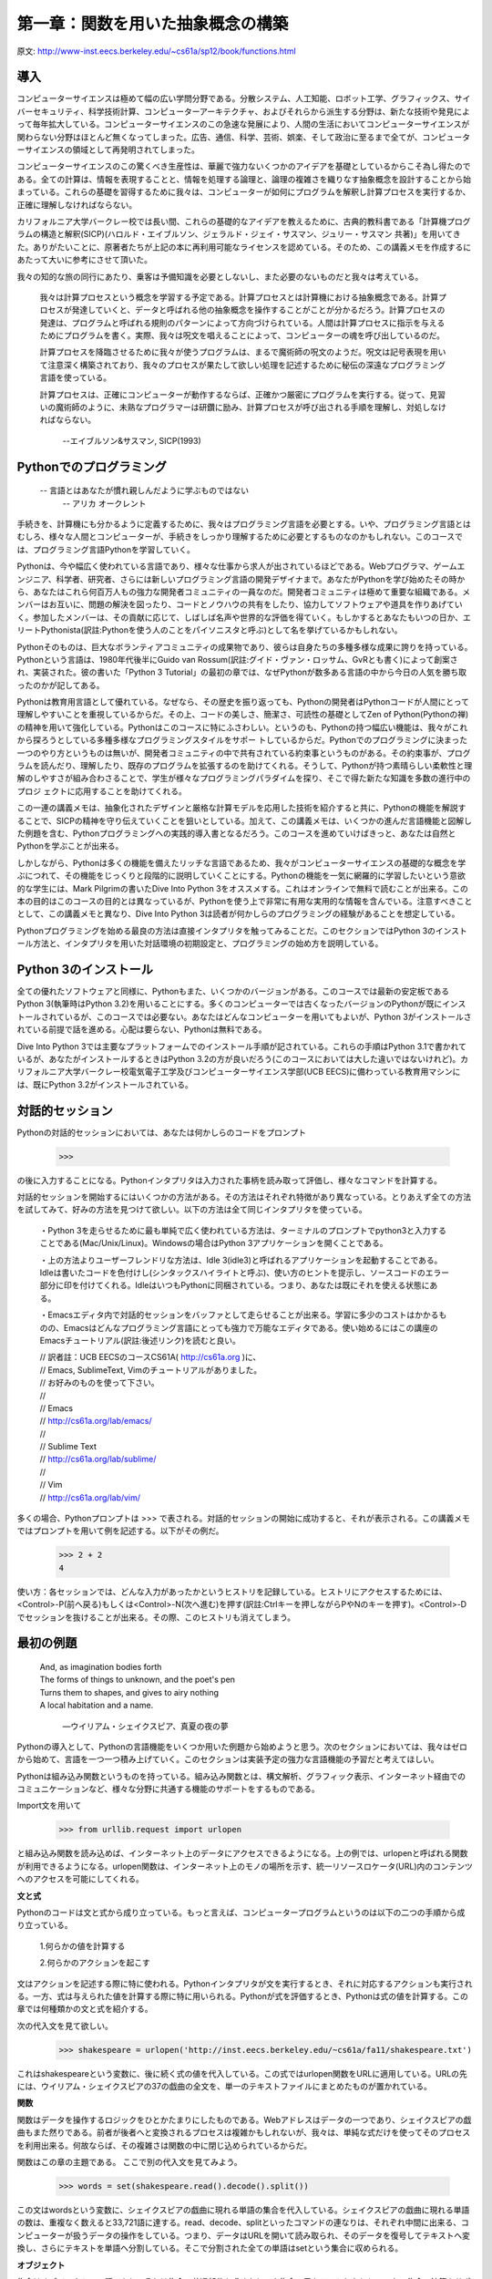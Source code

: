 ==================================
第一章：関数を用いた抽象概念の構築
==================================

原文: http://www-inst.eecs.berkeley.edu/~cs61a/sp12/book/functions.html

..
  内容
  1.1導入
  1.1.1 Pythonでのプログラミング
  1.1.2 Python 3のインストール
  1.1.3 対話的セッション
  1.1.4 最初の例題
  1.1.5 実用的手引き：エラー
  1.2 プログラミングの要素
  1.2.1 式
  1.2.2 式の呼び出し
  1.2.3 ライブラリ関数のインポート
  1.2.4 名前と環境
  1.2.5 入れ子になった式の評価
  1.2.6 関数ダイアグラム
  1.3 新しい関数を定義する
  1.3.1 環境
  1.3.2 ユーザーが定義した関数の呼び出し
  1.3.3 例題：ユーザーが定義した関数の呼び出し
  1.3.4 局所的名前
  1.3.5 実践的手引き：名前の選び方
  1.3.6 抽象概念としての関数
  1.3.7 オペレーター
  1.4 実践的手引き：関数の芸術
  1.4.1 ドックストリング
  1.4.2 デフォルトの引数値
  1.5 制御
  1.5.1 文
  1.5.2 複文
  1.5.3 関数の定義II：局所代入
  1.5.4 状態文
  1.5.5 イテレーション
  1.5.6 実践的手引き：テスト
  1.6 高階関数
  1.6.1 引数としての関数
  1.6.2 一般メソッドとしての関数
  1.6.3 関数定義III：入れ子になった定義
  1.6.4 戻り値としての関数
  1.6.5 ラムダ式
  1.6.7 抽象概念と第一級関数
  1.6.8 関数デコレータ



導入
====

コンピューターサイエンスは極めて幅の広い学問分野である。分散システム、人工知能、ロボット工学、グラフィックス、サイバーセキュリティ、科学技術計算、コンピューターアーキテクチャ、およびそれらから派生する分野は、新たな技術や発見によって毎年拡大している。コンピューターサイエンスのこの急速な発展により、人間の生活においてコンピューターサイエンスが関わらない分野はほとんど無くなってしまった。広告、通信、科学、芸術、娯楽、そして政治に至るまで全てが、コンピューターサイエンスの領域として再発明されてしまった。

コンピューターサイエンスのこの驚くべき生産性は、華麗で強力ないくつかのアイデアを基礎としているからこそ為し得たのである。全ての計算は、情報を表現することと、情報を処理する論理と、論理の複雑さを織りなす抽象概念を設計することから始まっている。これらの基礎を習得するために我々は、コンピューターが如何にプログラムを解釈し計算プロセスを実行するか、正確に理解しなければならない。

カリフォルニア大学バークレー校では長い間、これらの基礎的なアイデアを教えるために、古典的教科書である「計算機プログラムの構造と解釈(SICP)(ハロルド・エイブルソン、ジェラルド・ジェイ・サスマン、ジュリー・サスマン 共著)」を用いてきた。ありがたいことに、原著者たちが上記の本に再利用可能なライセンスを認めている。そのため、この講義メモを作成するにあたって大いに参考にさせて頂いた。

我々の知的な旅の同行にあたり、乗客は予備知識を必要としないし、また必要のないものだと我々は考えている。

  我々は計算プロセスという概念を学習する予定である。計算プロセスとは計算機における抽象概念である。計算プロセスが発達していくと、データと呼ばれる他の抽象概念を操作することがことが分かるだろう。計算プロセスの発達は、プログラムと呼ばれる規則のパターンによって方向づけられている。人間は計算プロセスに指示を与えるためにプログラムを書く。実際、我々は呪文を唱えることによって、コンピューターの魂を呼び出しているのだ。
  
  計算プロセスを降臨させるために我々が使うプログラムは、まるで魔術師の呪文のようだ。呪文は記号表現を用いて注意深く構築されており、我々のプロセスが果たして欲しい処理を記述するために秘伝の深遠なプログラミング言語を使っている。
  
  計算プロセスは、正確にコンピューターが動作するならば、正確かつ厳密にプログラムを実行する。従って、見習いの魔術師のように、未熟なプログラマーは研鑽に励み、計算プロセスが呼び出される手順を理解し、対処しなければならない。


    --エイブルソン&サスマン, SICP(1993)

Pythonでのプログラミング
========================

  -- 言語とはあなたが慣れ親しんだように学ぶものではない
    -- アリカ オークレント

手続きを、計算機にも分かるように定義するために、我々はプログラミング言語を必要とする。いや、プログラミング言語とはむしろ、様々な人間とコンピューターが、手続きをしっかり理解するために必要とするものなのかもしれない。このコースでは、プログラミング言語Pythonを学習していく。

Pythonは、今や幅広く使われている言語であり、様々な仕事から求人が出されているほどである。Webプログラマ、ゲームエンジニア、科学者、研究者、さらには新しいプログラミング言語の開発デザイナまで。あなたがPythonを学び始めたその時から、あなたはこれら何百万人もの強力な開発者コミュニティの一員なのだ。開発者コミュニティは極めて重要な組織である。メンバーはお互いに、問題の解決を図ったり、コードとノウハウの共有をしたり、協力してソフトウェアや道具を作りあげていく。参加したメンバーは、その貢献に応じて、しばしば名声や世界的な評価を得ていく。もしかするとあなたもいつの日か、エリートPythonista(訳註:Pythonを使う人のことをパイソニスタと呼ぶ)として名を挙げているかもしれない。

Pythonそのものは、巨大なボランティアコミュニティの成果物であり、彼らは自身たちの多種多様な成果に誇りを持っている。Pythonという言語は、1980年代後半にGuido van Rossum(訳註:グイド・ヴァン・ロッサム、GvRとも書く)によって創案され、実装された。彼の書いた「Python 3 Tutorial」の最初の章では、なぜPythonが数多ある言語の中から今日の人気を勝ち取ったのかが記してある。

Pythonは教育用言語として優れている。なぜなら、その歴史を振り返っても、Pythonの開発者はPythonコードが人間にとって理解しやすいことを重視しているからだ。その上、コードの美しさ、簡潔さ、可読性の基礎としてZen of Python(Pythonの禅)の精神を用いて強化している。Pythonはこのコースに特にふさわしい。というのも、Pythonの持つ幅広い機能は、我々がこれから探ろうとしている多種多様なプログラミングスタイルをサポー
トしているからだ。Pythonでのプログラミングに決まった一つのやり方というものは無いが、開発者コミュニティの中で共有されている約束事というものがある。その約束事が、プログラムを読んだり、理解したり、既存のプログラムを拡張するのを助けてくれる。そうして、Pythonが持つ素晴らしい柔軟性と理解のしやすさが組み合わさることで、学生が様々なプログラミングパラダイムを探り、そこで得た新たな知識を多数の進行中のプロジ
ェクトに応用することを助けてくれる。

この一連の講義メモは、抽象化されたデザインと厳格な計算モデルを応用した技術を紹介すると共に、Pythonの機能を解説することで、SICPの精神を守り伝えていくことを狙いとしている。加えて、この講義メモは、いくつかの進んだ言語機能と図解した例題を含む、Pythonプログラミングへの実践的導入書となるだろう。このコースを進めていけばきっと、あなたは自然とPythonを学ぶことが出来る。

しかしながら、Pythonは多くの機能を備えたリッチな言語であるため、我々がコンピューターサイエンスの基礎的な概念を学ぶにつれて、その機能をじっくりと段階的に説明していくことにする。Pythonの機能を一気に網羅的に学習したいという意欲的な学生には、Mark Pilgrimの書いたDive Into Python 3をオススメする。これはオンラインで無料で読むことが出来る。この本の目的はこのコースの目的とは異なっているが、Pythonを使う上で非常に有用な実用的な情報を含んでいる。注意すべきこととして、この講義メモと異なり、Dive Into Python 3は読者が何かしらのプログラミングの経験があることを想定している。

Pythonプログラミングを始める最良の方法は直接インタプリタを触ってみることだ。このセクションではPython 3のインストール方法と、インタプリタを用いた対話環境の初期設定と、プログラミングの始め方を説明している。

Python 3のインストール
======================

全ての優れたソフトウェアと同様に、Pythonもまた、いくつかのバージョンがある。このコースでは最新の安定板であるPython 3(執筆時はPython 3.2)を用いることにする。多くのコンピューターでは古くなったバージョンのPythonが既にインストールされているが、このコースでは必要ない。あなたはどんなコンピューターを用いてもよいが、Python 3がインストールされている前提で話を進める。心配は要らない、Pythonは無料である。

Dive Into Python 3では主要なプラットフォームでのインストール手順が記されている。これらの手順はPython 3.1で書かれているが、あなたがインストールするときはPython 3.2の方が良いだろう(このコースにおいては大した違いではないけれど)。カリフォルニア大学バークレー校電気電子工学及びコンピューターサイエンス学部(UCB EECS)に備わっている教育用マシンには、既にPython 3.2がインストールされている。

対話的セッション
================

Pythonの対話的セッションにおいては、あなたは何かしらのコードをプロンプト

  >>>

の後に入力することになる。Pythonインタプリタは入力された事柄を読み取って評価し、様々なコマンドを計算する。

対話的セッションを開始するにはいくつかの方法がある。その方法はそれぞれ特徴があり異なっている。とりあえず全ての方法を試してみて、好みの方法を見つけて欲しい。以下の方法は全て同じインタプリタを使っている。

  ・Python 3を走らせるために最も単純で広く使われている方法は、ターミナルのプロンプトでpython3と入力することである(Mac/Unix/Linux)。Windowsの場合はPython 3アプリケーションを開くことである。
  
  ・上の方法よりユーザーフレンドリな方法は、Idle 3(idle3)と呼ばれるアプリケーションを起動することである。Idleは書いたコードを色付けし(シンタックスハイライトと呼ぶ)、使い方のヒントを提示し、ソースコードのエラー部分に印を付けてくれる。IdleはいつもPythonに同梱されている。つまり、あなたは既にそれを使える状態にある。
  
  ・Emacsエディタ内で対話的セッションをバッファとして走らせることが出来る。学習に多少のコストはかかるものの、Emacsはどんなプログラミング言語にとっても強力で万能なエディタである。使い始めるにはこの講座のEmacsチュートリアル(訳註:後述リンク)を読むと良い。

  
  | // 訳者註：UCB EECSのコースCS61A( http://cs61a.org )に、
  | // Emacs, SublimeText, Vimのチュートリアルがありました。
  | // お好みのものを使って下さい。
  | //
  | // Emacs
  | // http://cs61a.org/lab/emacs/
  | //
  | // Sublime Text
  | // http://cs61a.org/lab/sublime/
  | //
  | // Vim
  | // http://cs61a.org/lab/vim/

多くの場合、Pythonプロンプトは >>> で表される。対話的セッションの開始に成功すると、それが表示される。この講義メモではプロンプトを用いて例を記述する。以下がその例だ。


  >>> 2 + 2
  4

使い方：各セッションでは、どんな入力があったかというヒストリを記録している。ヒストリにアクセスするためには、<Control>-P(前へ戻る)もしくは<Control>-N(次へ進む)を押す(訳註:Ctrlキーを押しながらPやNのキーを押す)。<Control>-Dでセッションを抜けることが出来る。その際、このヒストリも消えてしまう。

最初の例題
==========

  | And, as imagination bodies forth
  | The forms of things to unknown, and the poet's pen
  | Turns them to shapes, and gives to airy nothing
  | A local habitation and a name.

    ―ウイリアム・シェイクスピア、真夏の夜の夢

Pythonの導入として、Pythonの言語機能をいくつか用いた例題から始めようと思う。次のセクションにおいては、我々はゼロから始めて、言語を一つ一つ積み上げていく。このセクションは実装予定の強力な言語機能の予習だと考えてほしい。

Pythonは組み込み関数というものを持っている。組み込み関数とは、構文解析、グラフィック表示、インターネット経由でのコミュニケーションなど、様々な分野に共通する機能のサポートをするものである。

Import文を用いて


  >>> from urllib.request import urlopen


と組み込み関数を読み込めば、インターネット上のデータにアクセスできるようになる。上の例では、urlopenと呼ばれる関数が利用できるようになる。urlopen関数は、インターネット上のモノの場所を示す、統一リソースロケータ(URL)内のコンテンツへのアクセスを可能にしてくれる。

**文と式**

Pythonのコードは文と式から成り立っている。もっと言えば、コンピュータープログラムというのは以下の二つの手順から成り立っている。

  1.何らかの値を計算する

  2.何らかのアクションを起こす

文はアクションを記述する際に特に使われる。Pythonインタプリタが文を実行するとき、それに対応するアクションも実行される。一方、式は与えられた値を計算する際に特に用いられる。Pythonが式を評価するとき、Pythonは式の値を計算する。この章では何種類かの文と式を紹介する。

次の代入文を見て欲しい。

  >>> shakespeare = urlopen('http://inst.eecs.berkeley.edu/~cs61a/fa11/shakespeare.txt')

これはshakespeareという変数に、後に続く式の値を代入している。この式ではurlopen関数をURLに適用している。URLの先には、ウイリアム・シェイクスピアの37の戯曲の全文を、単一のテキストファイルにまとめたものが置かれている。

**関数**

関数はデータを操作するロジックをひとかたまりにしたものである。Webアドレスはデータの一つであり、シェイクスピアの戯曲もまた然りである。前者が後者へと変換されるプロセスは複雑かもしれないが、我々は、単純な式だけを使ってそのプロセスを利用出来る。何故ならば、その複雑さは関数の中に閉じ込められているからだ。

関数はこの章の主題である。
ここで別の代入文を見てみよう。

  >>> words = set(shakespeare.read().decode().split())

この文はwordsという変数に、シェイクスピアの戯曲に現れる単語の集合を代入している。シェイクスピアの戯曲に現れる単語の数は、重複なく数えると33,721語に達する。read、decode、splitといったコマンドの連なりは、それぞれ中間に出来る、コンピューターが扱うデータの操作をしている。つまり、データはURLを開いて読み取られ、そのデータを復号してテキストへ変換し、さらにテキストを単語へ分割している。そこで分割された全ての単語はsetという集合に収められる。

**オブジェクト**

集合はオブジェクトの一種であり、それは集合の共通部分を求めたり、や集合の元をテストしたりといった、集合の演算をサポートするオブジェクトである。オブジェクトは、データとデータを操作するロジックを継ぎ目なくまとめたものであり、それはデータやロジックの複雑さを隠してくれる。オブジェクトは第二章の主題である。

次の式、

  >>> {w for w in words if len(w) >= 5 and w[::-1] in words}
  {'madam', 'stink', 'leets', 'rever', 'drawer', 'stops', 'sessa',
  'repaid', 'speed', 'redder', 'devil', 'minim', 'spots', 'asses',
  'refer', 'lived', 'keels', 'diaper', 'sleek', 'steel', 'leper',
  'level', 'deeps', 'repel', 'reward', 'knits'}

これは、シェイクスピアの戯曲の単語の集合を、前から評価した式と後ろから評価した式を組み合わせたものである。暗号めいた表記の w[::-1] は、単語の各文字を -1 と宣言することで後ろから順番に数え上げている。(::はデフォルトでは、最初から最後に向かって文字を順番に数え上げていく) 対話的セッションにあなたが式を入力するとき、Pythonは次の行にその式の値を表示します。

**インタプリタ**

組み合わせた式を評価する際には、予測可能な方法で式を判断する正確な手続きが必要となる。文と式を組み合わせて評価するような手続きを実装したプログラムは、インタプリタと呼ばれる。インタプリタの設計と実装は第三章の主題である。

他のコンピュータープログラムと比較したとき、プログラミング言語のためのインタプリタは一般的にユニークである。Pythonはシェイクスピアや回文のためにデザインされた言語ではないことは予め伝えておこう。しかしながら、Pythonのその大きな柔軟性は、我々がほんの数行のコードで大量のテキストを処理することを許可している。

最後になったが、我々は以下のような中心となる概念に関連する事柄を見ていく予定である。関数とオブジェクトであり、オブジェクトは関数であり、そしてインタプリタはそれら両方のインスタンスである。しかしながら、コードを組み立てていく中で、これらの概念と役割を明確に理解していくことは、プログラミングの神髄を理解していく上で重要なことである。

実践的手引き:エラー
===================

Pythonプロンプトはあなたの入力を待機している。たとえあなたがPythonの語彙や文法を十分に知らなくても、あなたが習熟するまで辛抱強く付き合ってくれる。コンピューターの性質はスタンフォード大学の入門コースで次のように説明されている。

    コンピューターの基本方程式： コンピューター ＝ 強力さ ＋ 愚かさ
  
コンピューターは非常に強力で、膨大な量のデータを瞬時に参照できる。コンピューターは、一つ一つは非常に単純な計算を、一秒間に数十億回も行う。
  
また、コンピューターはビックリするほど頭が悪く、そして壊れやすい。コンピューターが行う操作は極めて厳格で単純で、そして機械的である。コンピューターには何か現実的な視点が欠けている...それは映画のHAL9000以外の何者でもない。もしそうでないならば、たとえ一種の知能であったとしても、コンピューターによって人間が脅かされるべきではない。 It's very mechanical underneath it all.
  
    プログラミングとはおよそ人間が洞察力を用いて何か便利なものを構築したり、コンピューターが出来る小さく単純な命令を構築することだ。
  
      —フランシスコ・カイとニック・パーラント スタンフォード大学CS101の講義にて

コンピューターの厳密さはPythonインタプリタを操作することですぐに理解出来るようになるだろう。: たとえどんなに小さなスペルミスやフォーマットの変更でさえ、プログラマが予想もしない出力やエラーを引き起こす。

解釈エラーや予想もしていなかったエラーの原因を診断することを学ぶことはデバッグと呼ばれる。いくつかのデバッグの指導的原則とは以下のようなものだ。

    漸近的なテスト： 全てのよく練られたプログラムは、個別にテストされた、小さく、部品化されたプログラムから出来ている。Test everything you write as soon as possible to catch errors early and gain confidence in your components.
    Isolate errors: An error in the output of a compound program, expression, or statement can typically be attributed to a particular modular component. When trying to diagnose a problem, trace the error to the smallest fragment of code you can before trying to correct it.
    Check your assumptions: Interpreters do carry out your instructions to the letter --- no more and no less. Their output is unexpected when the behavior of some code does not match what the programmer believes (or assumes) that behavior to be. Know your assumptions, then focus your debugging effort on verifying that your assumptions actually hold.
    Consult others: You are not alone! If you don't understand an error message, ask a friend, instructor, or search engine. If you have isolated an error, but can't figure out how to correct it, ask someone else to take a look. A lot of valuable programming knowledge is shared in the context of team problem solving.

Incremental testing, modular design, precise assumptions, and teamwork are themes that persist throughout this course. Hopefully, they will also persist throughout your computer science career.

プログラミングの要素
====================

A programming language is more than just a means for instructing a computer to perform tasks. The language also serves as a framework within which we organize our ideas about processes. Programs serve to communicate those ideas among the members of a programming community. Thus, programs must be written for people to read, and only incidentally for machines to execute.

When we describe a language, we should pay particular attention to the means that the language provides for combining simple ideas to form more complex ideas. Every powerful language has three mechanisms for accomplishing this:

    primitive expressions and statements, which represent the simplest building blocks that the language provides,
    means of combination, by which compound elements are built from simpler ones, and
    means of abstraction, by which compound elements can be named and manipulated as units.

In programming, we deal with two kinds of elements: functions and data. (Soon we will discover that they are really not so distinct.) Informally, data is stuff that we want to manipulate, and functions describe the rules for manipulating the data. Thus, any powerful programming language should be able to describe primitive data and primitive functions and should have methods for combining and abstracting both functions and data.

式
==

Having experimented with the full Python interpreter, we now must start anew, methodically developing the Python language piece by piece. Be patient if the examples seem simplistic --- more exciting material is soon to come.

We begin with primitive expressions. One kind of primitive expression is a number. More precisely, the expression that you type consists of the numerals that represent the number in base 10.

>>> 42
42

Expressions representing numbers may be combined with mathematical operators to form a compound expression, which the interpreter will evaluate:

>>> -1 - -1
0
>>> 式
==1/2 + 1/4 + 1/8 + 1/16 + 1/32 + 1/64 + 1/128
0.9921875

These mathematical expressions use infix notation, where the operator `(e.g., +, -, *, or /)` appears in between the operands (numbers). Python includes many ways to form compound expressions. Rather than attempt to enumerate them all immediately, we will introduce new expression forms as we go, along with the language features that they support.

式の呼び出し
============

The most important kind of compound expression is a call expression, which applies a function to some arguments. Recall from algebra that the mathematical notion of a function is a mapping from some input arguments to an output value. For instance, the max function maps its inputs to a single output, which is the largest of the inputs. A function in Python is more than just an input-output mapping; it describes a computational process. However, the way in which Python expresses function application is the same as in mathematics.

  >>> max(7.5, 9.5)
  9.5

This call expression has subexpressions: the operator precedes parentheses, which enclose a comma-delimited list of operands. The operator must be a function. The operands can be any values; in this case they are numbers. When this call expression is evaluated, we say that the function max is called with arguments 7.5 and 9.5, and returns a value of 9.5.

The order of the arguments in a call expression matters. For instance, the function pow raises its first argument to the power of its second argument.

  >>> pow(100, 2)
  10000
  >>> pow(2, 100)
  1267650600228229401496703205376

Function notation has several advantages over the mathematical convention of infix notation. First, functions may take an arbitrary number of arguments:

  >>> max(1, -2, 3, -4)
  3

No ambiguity can arise, because the function name always precedes its arguments.

Second, function notation extends in a straightforward way to nested expressions, where the elements are themselves compound expressions. In nested call expressions, unlike compound infix expressions, the structure of the nesting is entirely explicit in the parentheses.

  >>> max(min(1, -2), min(pow(3, 5), -4))
  -2

There is no limit (in principle) to the depth of such nesting and to the overall complexity of the expressions that the Python interpreter can evaluate. However, humans quickly get confused by multi-level nesting. An important role for you as a programmer is to structure expressions so that they remain interpretable by yourself, your programming partners, and others who may read your code in the future.

Finally, mathematical notation has a great variety of forms: multiplication appears between terms, exponents appear as superscripts, division as a horizontal bar, and a square root as a roof with slanted siding. Some of this notation is very hard to type! However, all of this complexity can be unified via the notation of call expressions. While Python supports common mathematical operators using infix notation (like + and -), any operator can be expressed as a function with a name.


ライブラリ関数のインポート
==========================

Python defines a very large number of functions, including the operator functions mentioned in the preceding section, but does not make their names available by default, so as to avoid complete chaos. Instead, it organizes the functions and other quantities that it knows about into modules, which together comprise the Python Library. To use these elements, one imports them. For example, the math module provides a variety of familiar mathematical functions:

>>> from math import sqrt, exp
>>> sqrt(256)
16.0
>>> exp(1)
2.718281828459045

and the operator module provides access to functions corresponding to infix operators:

>>> from operator import add, sub, mul
>>> add(14, 28)
42
>>> sub(100, mul(7, add(8, 4)))
16

An import statement designates a module name (e.g., operator or math), and then lists the named attributes of that module to import (e.g., sqrt or exp).

The Python 3 Library Docs list the functions defined by each module, such as the math module. However, this documentation is written for developers who know the whole language well. For now, you may find that experimenting with a function tells you more about its behavior than reading the documemtation. As you become familiar with the Python language and vocabulary, this documentation will become a valuable reference source.

名前と環境
==========

A critical aspect of a programming language is the means it provides for using names to refer to computational objects. If a value has been given a name, we say that the name binds to the value.

In Python, we can establish new bindings using the assignment statement, which contains a name to the left of = and a value to the right:

>>> radius = 10
>>> radius
10
>>> 2 * radius
20

Names are also bound via import statements.

>>> from math import pi
>>> pi * 71 / 223
1.0002380197528042

We can also assign multiple values to multiple names in a single statement, where names and expressions are separated by commas.

>>> area, circumference = pi * radius * radius, 2 * pi * radius
>>> area
314.1592653589793
>>> circumference
62.83185307179586

The = symbol is called the assignment operator in Python (and many other languages). Assignment is Python's simplest means of abstraction, for it allows us to use simple names to refer to the results of compound operations, such as the area computed above. In this way, complex programs are constructed by building, step by step, computational objects of increasing complexity.

The possibility of binding names to values and later retrieving those values by name means that the interpreter must maintain some sort of memory that keeps track of the names, values, and bindings. This memory is called an environment.

Names can also be bound to functions. For instance, the name max is bound to the max function we have been using. Functions, unlike numbers, are tricky to render as text, so Python prints an identifying description instead, when asked to print a function:

>>> max
<built-in function max>

We can use assignment statements to give new names to existing functions.

>>> f = max
>>> f
<built-in function max>
>>> f(3, 4)
4

And successive assignment statements can rebind a name to a new value.

>>> f = 2
>>> f
2

In Python, the names bound via assignment are often called variable names because they can be bound to a variety of different values in the course of executing a program.

入れ子になった式の評価
======================

One of our goals in this chapter is to isolate issues about thinking procedurally. As a case in point, let us consider that, in evaluating nested call expressions, the interpreter is itself following a procedure.

To evaluate a call expression, Python will do the following:

    Evaluate the operator and operand subexpressions, then
    Apply the function that is the value of the operator subexpression to the arguments that are the values of the operand subexpressions.

Even this simple procedure illustrates some important points about processes in general. The first step dictates that in order to accomplish the evaluation process for a call expression we must first evaluate other expressions. Thus, the evaluation procedure is recursive in nature; that is, it includes, as one of its steps, the need to invoke the rule itself.

For example, evaluating

>>> mul(add(2, mul(4, 6)), add(3, 5))
208

requires that this evaluation procedure be applied four times. If we draw each expression that we evaluate, we can visualize the hierarchical structure of this process.
img/expression_tree.png

This illustration is called an expression tree. In computer science, trees grow from the top down. The objects at each point in a tree are called nodes; in this case, they are expressions paired with their values.

Evaluating its root, the full expression, requires first evaluating the branches that are its subexpressions. The leaf expressions (that is, nodes with no branches stemming from them) represent either functions or numbers. The interior nodes have two parts: the call expression to which our evaluation rule is applied, and the result of that expression. Viewing evaluation in terms of this tree, we can imagine that the values of the operands percolate upward, starting from the terminal nodes and then combining at higher and higher levels.

Next, observe that the repeated application of the first step brings us to the point where we need to evaluate, not call expressions, but primitive expressions such as numerals (e.g., 2) and names (e.g., add). We take care of the primitive cases by stipulating that

    A numeral evaluates to the number it names,
    A name evaluates to the value associated with that name in the current environment.

Notice the important role of an environment in determining the meaning of the symbols in expressions. In Python, it is meaningless to speak of the value of an expression such as

>>> add(x, 1)

without specifying any information about the environment that would provide a meaning for the name x (or even for the name add). Environments provide the context in which evaluation takes place, which plays an important role in our understanding of program execution.

This evaluation procedure does not suffice to evaluate all Python code, only call expressions, numerals, and names. For instance, it does not handle assignment statements. Executing

>>> x = 3

does not return a value nor evaluate a function on some arguments, since the purpose of assignment is instead to bind a name to a value. In general, statements are not evaluated but executed; they do not produce a value but instead make some change. Each type of statement or expression has its own evaluation or execution procedure, which we will introduce incrementally as we proceed.

A pedantic note: when we say that "a numeral evaluates to a number," we actually mean that the Python interpreter evaluates a numeral to a number. It is the interpreter which endows meaning to the programming language. Given that the interpreter is a fixed program that always behaves consistently, we can loosely say that numerals (and expressions) themselves evaluate to values in the context of Python programs.

関数ダイアグラム
================

As we continue to develop a formal model of evaluation, we will find that diagramming the internal state of the interpreter helps us track the progress of our evaluation procedure. An essential part of these diagrams is a representation of a function.

Pure functions. Functions have some input (their arguments) and return some output (the result of applying them). The built-in function

>>> abs(-2)
2

can be depicted as a small machine that takes input and produces output.
img/function_abs.png

The function abs is pure. Pure functions have the property that applying them has no effects beyond returning a value.

Non-pure functions. In addition to returning a value, applying a non-pure function can generate side effects, which make some change to the state of the interpreter or computer. A common side effect is to generate additional output beyond the return value, using the print function.

>>> print(-2)
-2
>>> print(1, 2, 3)
1 2 3

While print and abs may appear to be similar in these examples, they work in fundamentally different ways. The value that print returns is always None, a special Python value that represents nothing. The interactive Python interpreter does not automatically print the value None. In the case of print, the function itself is printing output as a side effect of being called.
img/function_print.png

A nested expression of calls to print highlights the non-pure character of the function.

>>> print(print(1), print(2))
1
2
None None

If you find this output to be unexpected, draw an expression tree to clarify why evaluating this expression produces this peculiar output.

Be careful with print! The fact that it returns None means that it should not be the expression in an assignment statement.

>>> two = print(2)
2
>>> print(two)
None

Signatures. Functions differ in the number of arguments that they are allowed to take. To track these requirements, we draw each function in a way that shows the function name and names of its arguments. The function abs takes only one argument called number; providing more or fewer will result in an error. The function print can take an arbitrary number of arguments, hence its rendering as print(...). A description of the arguments that a function can take is called the function's signature.

新しい関数を定義する
====================

We have identified in Python some of the elements that must appear in any powerful programming language:

    Numbers and arithmetic operations are built-in data and functions.
    Nested function application provides a means of combining operations.
    Binding names to values provides a limited means of abstraction.

Now we will learn about function definitions, a much more powerful abstraction technique by which a name can be bound to compound operation, which can then be referred to as a unit.

We begin by examining how to express the idea of "squaring." We might say, "To square something, multiply it by itself." This is expressed in Python as

>>> def square(x):
        return mul(x, x)

which defines a new function that has been given the name square. This user-defined function is not built into the interpreter. It represents the compound operation of multiplying something by itself. The x in this definition is called a formal parameter, which provides a name for the thing to be multiplied. The definition creates this user-defined function and associates it with the name square.

Function definitions consist of a def statement that indicates a <name> and a list of named <formal parameters>, then a return statement, called the function body, that specifies the <return expression> of the function, which is an expression to be evaluated whenever the function is applied.

    def <name>(<formal parameters>):
        return <return expression>

The second line must be indented! Convention dictates that we indent with four spaces, rather than a tab. The return expression is not evaluated right away; it is stored as part of the newly defined function and evaluated only when the function is eventually applied. (Soon, we will see that the indented region can span multiple lines.)

Having defined square, we can apply it with a call expression:

>>> square(21)
441
>>> square(add(2, 5))
49
>>> square(square(3))
81

We can also use square as a building block in defining other functions. For example, we can easily define a function sum_squares that, given any two numbers as arguments, returns the sum of their squares:

>>> def sum_squares(x, y):
        return add(square(x), square(y))

>>> sum_squares(3, 4)
25

User-defined functions are used in exactly the same way as built-in functions. Indeed, one cannot tell from the definition of sum_squares whether square is built into the interpreter, imported from a module, or defined by the user.

環境
====

Our subset of Python is now complex enough that the meaning of programs is non-obvious. What if a formal parameter has the same name as a built-in function? Can two functions share names without confusion? To resolve such questions, we must describe environments in more detail.

An environment in which an expression is evaluated consists of a sequence of frames, depicted as boxes. Each frame contains bindings, which associate a name with its corresponding value. There is a single global frame that contains name bindings for all built-in functions (only abs and max are shown). We indicate the global frame with a globe symbol.
img/global_frame.png

Assignment and import statements add entries to the first frame of the current environment. So far, our environment consists only of the global frame.

>>> from math import pi
>>> tau = 2 * pi

img/global_frame_assignment.png

A def statement also binds a name to the function created by the definition. The resulting environment after defining square appears below:
img/global_frame_def.png

These environment diagrams show the bindings of the current environment, along with the values (which are not part of any frame) to which names are bound. Notice that the name of a function is repeated, once in the frame, and once as part of the function itself. This repetition is intentional: many different names may refer to the same function, but that function itself has only one intrinsic name. However, looking up the value for a name in an environment only inspects name bindings. The intrinsic name of a function does not play a role in looking up names. In the example we saw earlier,

>>> f = max
>>> f
<built-in function max>

The name max is the intrinsic name of the function, and that's what you see printed as the value for f. In addition, both the names max and f are bound to that same function in the global environment.

As we proceed to introduce additional features of Python, we will have to extend these diagrams. Every time we do, we will list the new features that our diagrams can express.

New environment Features: Assignment and user-defined function definition.

ユーザーが定義した関数の呼び出し
================================

To evaluate a call expression whose operator names a user-defined function, the Python interpreter follows a process similar to the one for evaluating expressions with a built-in operator function. That is, the interpreter evaluates the operand expressions, and then applies the named function to the resulting arguments.

The act of applying a user-defined function introduces a second local frame, which is only accessible to that function. To apply a user-defined function to some arguments:

    Bind the arguments to the names of the function's formal parameters in a new local frame.
    Evaluate the body of the function in the environment beginning at that frame and ending at the global frame.

The environment in which the body is evaluated consists of two frames: first the local frame that contains argument bindings, then the global frame that contains everything else. Each instance of a function application has its own independent local frame.
img/evaluate_square.png

This figure includes two different aspects of the Python interpreter: the current environment, and a part of the expression tree related to the current line of code being evaluated. We have depicted the evaluation of a call expression that has a user-defined function (in blue) as a two-part rounded rectangle. Dotted arrows indicate which environment is used to evaluate the expression in each part.

    The top half shows the call expression being evaluated. This call expression is not internal to any function, so it is evaluated in the global environment. Thus, any names within it (such as square) are looked up in the global frame.
    The bottom half shows the body of the square function. Its return expression is evaluated in the new environment introduced by step 1 above, which binds the name of square's formal parameter x to the value of its argument, -2.

The order of frames in an environment affects the value returned by looking up a name in an expression. We stated previously that a name is evaluated to the value associated with that name in the current environment. We can now be more precise:

    A name evaluates to the value bound to that name in the earliest frame of the current environment in which that name is found.

Our conceptual framework of environments, names, and functions constitutes a model of evaluation; while some mechanical details are still unspecified (e.g., how a binding is implemented), our model does precisely and correctly describe how the interpreter evaluates call expressions. In Chapter 3 we shall see how this model can serve as a blueprint for implementing a working interpreter for a programming language.

New environment Feature: Function application.

例題：ユーザーが定義した関数の呼び出し
======================================

Let us again consider our two simple definitions:

  >>> from operator import add, mul
  >>> def square(x):
          return mul(x, x)
  
  >>> def sum_squares(x, y):
          return add(square(x), square(y))

img/evaluate_sum_squares_0.png

And the process that evaluates the following call expression:

  >>> sum_squares(5, 12)
  169

Python first evaluates the name sum_squares, which is bound to a user-defined function in the global frame. The primitive numeric expressions 5 and 12 evaluate to the numbers they represent.

Next, Python applies sum_squares, which introduces a local frame that binds x to 5 and y to 12.
img/evaluate_sum_squares_1.png

In this diagram, the local frame points to its successor, the global frame. All local frames must point to a predecessor, and these links define the sequence of frames that is the current environment.

The body of sum_squares contains this call expression:

   add     (  square(x)  ,  square(y)  )
 ________     _________     _________
"operator"   "operand 0"   "operand 1"

All three subexpressions are evalauted in the current environment, which begins with the frame labeled sum_squares. The operator subexpression add is a name found in the global frame, bound to the built-in function for addition. The two operand subexpressions must be evaluated in turn, before addition is applied. Both operands are evaluated in the current environment beginning with the frame labeled sum_squares. In the following environment diagrams, we will call this frame A and replace arrows pointing to this frame with the label A as well.

In operand 0, square names a user-defined function in the global frame, while x names the number 5 in the local frame. Python applies square to 5 by introducing yet another local frame that binds x to 5.
img/evaluate_sum_squares_2.png

Using this local frame, the body expression mul(x, x) evaluates to 25.

Our evaluation procedure now turns to operand 1, for which y names the number 12. Python evaluates the body of square again, this time introducing yet another local environment frame that binds x to 12. Hence, operand 1 evaluates to 144.
img/evaluate_sum_squares_3.png

Finally, applying addition to the arguments 25 and 144 yields a final value for the body of sum_squares: 169.

This figure, while complex, serves to illustrate many of the fundamental ideas we have developed so far. Names are bound to values, which spread across many local frames that all precede a single global frame that contains shared names. Expressions are tree-structured, and the environment must be augmented each time a subexpression contains a call to a user-defined function.

All of this machinery exists to ensure that names resolve to the correct values at the correct points in the expression tree. This example illustrates why our model requires the complexity that we have introduced. All three local frames contain a binding for the name x, but that name is bound to different values in different frames. Local frames keep these names separate.

局所的名前
==========

One detail of a function's implementation that should not affect the function's behavior is the implementer's choice of names for the function's formal parameters. Thus, the following functions should provide the same behavior:

>>> def square(x):
        return mul(x, x)
>>> def square(y):
        return mul(y, y)

This principle -- that the meaning of a function should be independent of the parameter names chosen by its author -- has important consequences for programming languages. The simplest consequence is that the parameter names of a function must remain local to the body of the function.

If the parameters were not local to the bodies of their respective functions, then the parameter x in square could be confused with the parameter x in sum_squares. Critically, this is not the case: the binding for x in different local frames are unrelated. Our model of computation is carefully designed to ensure this independence.

We say that the scope of a local name is limited to the body of the user-defined function that defines it. When a name is no longer accessible, it is out of scope. This scoping behavior isn't a new fact about our model; it is a consequence of the way environments work.

実践的手引き：名前の選び方
==========================

The interchangeabily of names does not imply that formal parameter names do not matter at all. To the contrary, well-chosen function and parameter names are essential for the human interpretability of function definitions!

The following guidelines are adapted from the style guide for Python code, which serves as a guide for all (non-rebellious) Python programmers. A shared set of conventions smooths communication among members of a programming community. As a side effect of following these conventions, you will find that your code becomes more internally consistent.

    Function names should be lowercase, with words separated by underscores. Descriptive names are encouraged.
    Function names typically evoke operations applied to arguments by the interpreter (e.g., print, add, square) or the name of the quantity that results (e.g., max, abs, sum).
    Parameter names should be lowercase, with words separated by underscores. Single-word names are preferred.
    Parameter names should evoke the role of the parameter in the function, not just the type of value that is allowed.
    Single letter parameter names are acceptable when their role is obvious, but never use "l" (lowercase ell), "O" (capital oh), or "I" (capital i) to avoid confusion with numerals.

Review these guidelines periodically as you write programs, and soon your names will be delightfully Pythonic.

抽象概念としての関数
====================

Though it is very simple, sum_squares exemplifies the most powerful property of user-defined functions. The function sum_squares is defined in terms of the function square, but relies only on the relationship that square defines between its input arguments and its output values.

We can write sum_squares without concerning ourselves with how to square a number. The details of how the square is computed can be suppressed, to be considered at a later time. Indeed, as far as sum_squares is concerned, square is not a particular function body, but rather an abstraction of a function, a so-called functional abstraction. At this level of abstraction, any function that computes the square is equally good.

Thus, considering only the values they return, the following two functions for squaring a number should be indistinguishable. Each takes a numerical argument and produces the square of that number as the value.

>>> def square(x):
        return mul(x, x)
>>> def square(x):
        return mul(x, x-1) + x

In other words, a function definition should be able to suppress details. The users of the function may not have written the function themselves, but may have obtained it from another programmer as a "black box". A user should not need to know how the function is implemented in order to use it. The Python Library has this property. Many developers use the functions defined there, but few ever inspect their implementation. In fact, many implementations of Python Library functions are not written in Python at all, but instead in the C language.

オペレーター
============

Mathematical operators (like + and -) provided our first example of a method of combination, but we have yet to define an evaluation procedure for expressions that contain these operators.

Python expressions with infix operators each have their own evaluation procedures, but you can often think of them as short-hand for call expressions. When you see

>>> 2 + 3
5

simply consider it to be short-hand for

>>> add(2, 3)
5

Infix notation can be nested, just like call expressions. Python applies the normal mathematical rules of operator precedence, which dictate how to interpret a compound expression with multiple operators.

>>> 2 + 3 * 4 + 5
19

evaluates to the same result as

>>> add(add(2, mul(3, 4)) , 5)
19

The nesting in the call expression is more explicit than the operator version. Python also allows subexpression grouping with parentheses, to override the normal precedence rules or make the nested structure of an expression more explicit.

>>> (2 + 3) * (4 + 5)
45

evaluates to the same result as

>>> mul(add(2, 3), add(4, 5))
45

You should feel free to use these operators and parentheses in your programs. Idiomatic Python prefers operators over call expressions for simple mathematical operations.

実践的手引き：関数の芸術
========================

Functions are an essential ingredient of all programs, large and small, and serve as our primary medium to express computational processes in a programming language. So far, we have discussed the formal properties of functions and how they are applied. We now turn to the topic of what makes a good function. Fundamentally, the qualities of good functions all reinforce the idea that functions are abstractions.

    Each function should have exactly one job. That job should be identifiable with a short name and characterizable in a single line of text. Functions that perform multiple jobs in sequence should be divided into multiple functions.
    Don't repeat yourself is a central tenet of software engineering. The so-called DRY principle states that multiple fragments of code should not describe redundant logic. Instead, that logic should be implemented once, given a name, and applied multiple times. If you find yourself copying and pasting a block of code, you have probably found an opportunity for functional abstraction.
    Functions should be defined generally. Squaring is not in the Python Library precisely because it is a special case of the pow function, which raises numbers to arbitrary powers.

These guidelines improve the readability of code, reduce the number of errors, and often minimize the total amount of code written. Decomposing a complex task into concise functions is a skill that takes experience to master. Fortunately, Python provides several features to support your efforts.

ドックストリング
================

A function definition will often include documentation describing the function, called a docstring, which must be indented along with the function body. Docstrings are conventionally triple quoted. The first line describes the job of the function in one line. The following lines can describe arguments and clarify the behavior of the function:

>>> def pressure(v, t, n):
        """Compute the pressure in pascals of an ideal gas.

        Applies the ideal gas law: http://en.wikipedia.org/wiki/Ideal_gas_law

        v -- volume of gas, in cubic meters
        t -- absolute temperature in degrees kelvin
        n -- particles of gas
        """
        k = 1.38e-23  # Boltzmann's constant
        return n * k * t / v

When you call help with the name of a function as an argument, you see its docstring (type q to quit Python help).

>>> help(pressure)

When writing Python programs, include docstrings for all but the simplest functions. Remember, code is written only once, but often read many times. The Python docs include docstring guidelines that maintain consistency across different Python projects.

デフォルトの引数値
==================

A consequence of defining general functions is the introduction of additional arguments. Functions with many arguments can be awkward to call and difficult to read.

In Python, we can provide default values for the arguments of a function. When calling that function, arguments with default values are optional. If they are not provided, then the default value is bound to the formal parameter name instead. For instance, if an application commonly computes pressure for one mole of particles, this value can be provided as a default:

>>> k_b=1.38e-23  # Boltzmann's constant
>>> def pressure(v, t, n=6.022e23):
        """Compute the pressure in pascals of an ideal gas.

        v -- volume of gas, in cubic meters
        t -- absolute temperature in degrees kelvin
        n -- particles of gas (default: one mole)
        """
        return n * k_b * t / v

>>> pressure(1, 273.15)
2269.974834

Here, pressure is defined to take three arguments, but only two are provided in the call expression that follows. In this case, the value for n is taken from the def statement defaults (which looks like an assignment to n, although as this discussion suggests, it is more of a conditional assignment.)

As a guideline, most data values used in a function's body should be expressed as default values to named arguments, so that they are easy to inspect and can be changed by the function caller. Some values that never change, like the fundamental constant k_b, can be defined in the global frame.

制御
====

The expressive power of the functions that we can define at this point is very limited, because we have not introduced a way to make tests and to perform different operations depending on the result of a test. Control statements will give us this capacity. Control statements differ fundamentally from the expressions that we have studied so far. They deviate from the strict evaluation of subexpressions from left to write, and get their name from the fact that they control what the interpreter should do next, possibly based on the values of expressions.

文
==

So far, we have primarily considered how to evaluate expressions. However, we have seen three kinds of statements: assignment, def, and return statements. These lines of Python code are not themselves expressions, although they all contain expressions as components.

To emphasize that the value of a statement is irrelevant (or nonexistant), we describe statements as being executed rather than evaluated. Each statement describes some change to the interpreter state, and executing a statement applies that change. As we have seen for return and assignment statements, executing statements can involve evaluating subexpressions contained within them.

Expressions can also be executed as statements, in which case they are evaluated, but their value is discarded. Executing a pure function has no effect, but executing a non-pure function can cause effects as a consequence of function application.

Consider, for instance,

>>> def square(x):
        mul(x, x) # Watch out! This call doesn't return a value.

This is valid Python, but probably not what was intended. The body of the function consists of an expression. An expression by itself is a valid statement, but the effect of the statement is that the mul function is called, and the result is discarded. If you want to do something with the result of an expression, you need to say so: you might store it with an assignment statement, or return it with a return statement:

>>> def square(x):
        return mul(x, x)

Sometimes it does make sense to have a function whose body is an expression, when a non-pure function like print is called.

>>> def print_square(x):
        print(square(x))

At its highest level, the Python interpreter's job is to execute programs, composed of statements. However, much of the interesting work of computation comes from evaluating expressions. Statements govern the relationship among different expressions in a program and what happens to their results.

複文
====

In general, Python code is a sequence of statements. A simple statement is a single line that doesn't end in a colon. A compound statement is so called because it is composed of other statements (simple and compound). Compound statements typically span multiple lines and start with a one-line header ending in a colon, which identifies the type of statement. Together, a header and an indented suite of statements is called a clause. A compound statement consists of one or more clauses:

<header>:
    <statement>
    <statement>
    ...
<separating header>:
    <statement>
    <statement>
    ...
...

We can understand the statements we have already introduced in these terms.

    Expressions, return statements, and assignment statements are simple statements.
    A def statement is a compound statement. The suite that follows the def header defines the function body.

Specialized evaluation rules for each kind of header dictate when and if the statements in its suite are executed. We say that the header controls its suite. For example, in the case of def statements, we saw that the return expression is not evaluated immediately, but instead stored for later use when the defined function is eventually applied.

We can also understand multi-line programs now.

    To execute a sequence of statements, execute the first statement. If that statement does not redirect control, then proceed to execute the rest of the sequence of statements, if any remain.

This definition exposes the essential structure of a recursively defined sequence: a sequence can be decomposed into its first element and the rest of its elements. The "rest" of a sequence of statements is itself a sequence of statements! Thus, we can recursively apply this execution rule. This view of sequences as recursive data structures will appear again in later chapters.

The important consequence of this rule is that statements are executed in order, but later statements may never be reached, because of redirected control.

Practical Guidance. When indenting a suite, all lines must be indented the same amount and in the same way (spaces, not tabs). Any variation in indentation will cause an error.

関数の定義II：局所代入
======================

Originally, we stated that the body of a user-defined function consisted only of a return statement with a single return expression. In fact, functions can define a sequence of operations that extends beyond a single expression. The structure of compound Python statements naturally allows us to extend our concept of a function body to multiple statements.

Whenever a user-defined function is applied, the sequence of clauses in the suite of its definition is executed in a local environment. A return statement redirects control: the process of function application terminates whenever the first return statement is executed, and the value of the return expression is the returned value of the function being applied.

Thus, assignment statements can now appear within a function body. For instance, this function returns the absolute difference between two quantities as a percentage of the first, using a two-step calculation:

>>> def percent_difference(x, y):
        difference = abs(x-y)
        return 100 * difference / x
>>> percent_difference(40, 50)
25.0

The effect of an assignment statement is to bind a name to a value in the first frame of the current environment. As a consequence, assignment statements within a function body cannot affect the global frame. The fact that functions can only manipulate their local environment is critical to creating modular programs, in which pure functions interact only via the values they take and return.

Of course, the percent_difference function could be written as a single expression, as shown below, but the return expression is more complex.

>>> def percent_difference(x, y):
        return 100 * abs(x-y) / x

So far, local assignment hasn't increased the expressive power of our function definitions. It will do so, when combined with the control statements below. In addition, local assignment also plays a critical role in clarifying the meaning of complex expressions by assigning names to intermediate quantities.

New environment Feature: Local assignment.

状態文
======

Python has a built-in function for computing absolute values.

>>> abs(-2)
2

We would like to be able to implement such a function ourselves, but we cannot currently define a function that has a test and a choice. We would like to express that if x is positive, abs(x) returns x. Furthermore, if x is 0, abs(x) returns 0. Otherwise, abs(x) returns -x. In Python, we can express this choice with a conditional statement.

>>> def absolute_value(x):
        """Compute abs(x)."""
        if x > 0:
            return x
        elif x == 0:
            return 0
        else:
            return -x

>>> absolute_value(-2) == abs(-2)
True

This implementation of absolute_value raises several important issues.

Conditional statements. A conditional statement in Python consist of a series of headers and suites: a required if clause, an optional sequence of elif clauses, and finally an optional else clause:

if <expression>:
    <suite>
elif <expression>:
    <suite>
else:
    <suite>

When executing a conditional statement, each clause is considered in order.

    Evaluate the header's expression.
    If it is a true value, execute the suite. Then, skip over all subsequent clauses in the conditional statement.

If the else clause is reached (which only happens if all if and elif expressions evaluate to false values), its suite is executed.

Boolean contexts. Above, the execution procedures mention "a false value" and "a true value." The expressions inside the header statements of conditional blocks are said to be in boolean contexts: their truth values matter to control flow, but otherwise their values can never be assigned or returned. Python includes several false values, including 0, None, and the boolean value False. All other numbers are true values. In Chapter 2, we will see that every native data type in Python has both true and false values.

Boolean values. Python has two boolean values, called True and False. Boolean values represent truth values in logical expressions. The built-in comparison operations, >, <, >=, <=, ==, !=, return these values.

>>> 4 < 2
False
>>> 5 >= 5
True

This second example reads "5 is greater than or equal to 5", and corresponds to the function ge in the operator module.

>>> 0 == -0
True

This final example reads "0 equals -0", and corresponds to eq in the operator module. Notice that Python distinguishes assignment (=) from equality testing (==), a convention shared across many programming languages.

Boolean operators. Three basic logical operators are also built into Python:

>>> True and False
False
>>> True or False
True
>>> not False
True

Logical expressions have corresponding evaluation procedures. These procedures exploit the fact that the truth value of a logical expression can sometimes be determined without evaluating all of its subexpressions, a feature called short-circuiting.

To evaluate the expression <left> and <right>:

    Evaluate the subexpression <left>.
    If the result is a false value v, then the expression evaluates to v.
    Otherwise, the expression evaluates to the value of the subexpression <right>.

To evaluate the expression <left> or <right>:

    Evaluate the subexpression <left>.
    If the result is a true value v, then the expression evaluates to v.
    Otherwise, the expression evaluates to the value of the subexpression <right>.

To evaluate the expression not <exp>:

    Evaluate <exp>; The value is True if the result is a false value, and False otherwise.

These values, rules, and operators provide us with a way to combine the results of tests. Functions that perform tests and return boolean values typically begin with is, not followed by an underscore (e.g., isfinite, isdigit, isinstance, etc.).

イテレーション
==============

In addition to selecting which statements to execute, control statements are used to express repetition. If each line of code we wrote were only executed once, programming would be a very unproductive exercise. Only through repeated execution of statements do we unlock the potential of computers to make us powerful. We have already seen one form of repetition: a function can be applied many times, although it is only defined once. Iterative control structures are another mechanism for executing the same statements many times.

Consider the sequence of Fibonacci numbers, in which each number is the sum of the preceding two:

0, 1, 1, 2, 3, 5, 8, 13, 21, ...

Each value is constructed by repeatedly applying the sum-previous-two rule. To build up the nth value, we need to track how many values we've created (k), along with the kth value (curr) and its predecessor (pred), like so:

>>> def fib(n):
        """Compute the nth Fibonacci number, for n >= 2."""
        pred, curr = 0, 1   # Fibonacci numbers
        k = 2               # Position of curr in the sequence
        while k < n:
            pred, curr = curr, pred + curr  # Re-bind pred and curr
            k = k + 1                       # Re-bind k
        return curr

>>> fib(8)
13

Remember that commas seperate multiple names and values in an assignment statement. The line:

pred, curr = curr, pred + curr

has the effect of rebinding the name pred to the value of curr, and simultanously rebinding curr to the value of pred + curr. All of the expressions to the right of = are evaluated before any rebinding takes place.

A while clause contains a header expression followed by a suite:

while <expression>:
    <suite>

To execute a while clause:

    Evaluate the header's expression.
    If it is a true value, execute the suite, then return to step 1.

In step 2, the entire suite of the while clause is executed before the header expression is evaluated again.

In order to prevent the suite of a while clause from being executed indefinitely, the suite should always change the state of the environment in each pass.

A while statement that does not terminate is called an infinite loop. Press <Control>-C to force Python to stop looping.

実践的手引き：テスト
====================

Testing a function is the act of verifying that the function's behavior matches expectations. Our language of functions is now sufficiently complex that we need to start testing our implementations.

A test is a mechanism for systematically performing this verification. Tests typically take the form of another function that contains one or more sample calls to the function being tested. The returned value is then verified against an expected result. Unlike most functions, which are meant to be general, tests involve selecting and validating calls with specific argument values. Tests also serve as documentation: they demonstrate how to call a function, and what argument values are appropriate.

Note that we have also used the word "test" as a technical term for the expression in the header of an if or while statement. It should be clear from context when we use the word "test" to denote an expression, and when we use it to denote a verification mechanism.

Assertions. Programmers use assert statements to verify expectations, such as the output of a function being tested. An assert statement has an expression in a boolean context, followed by a quoted line of text (single or double quotes are both fine, but be consistent) that will be displayed if the expression evaluates to a false value.

>>> assert fib(8) == 13, 'The 8th Fibonacci number should be 13'

When the expression being asserted evaluates to a true value, executing an assert statement has no effect. When it is a false value, assert causes an error that halts execution.

A test function for fib should test several arguments, including extreme values of n.

>>> def fib_test():
        assert fib(2) == 1, 'The 2nd Fibonacci number should be 1'
        assert fib(3) == 1, 'The 3nd Fibonacci number should be 1'
        assert fib(50) == 7778742049, 'Error at the 50th Fibonacci number'

When writing Python in files, rather than directly into the interpreter, tests should be written in the same file or a neighboring file with the suffix _test.py.

Doctests. Python provides a convenient method for placing simple tests directly in the docstring of a function. The first line of a docstring should contain a one-line description of the function, followed by a blank line. A detailed description of arguments and behavior may follow. In addition, the docstring may include a sample interactive session that calls the function:

>>> def sum_naturals(n):
        """Return the sum of the first n natural numbers

        >>> sum_naturals(10)
        55
        >>> sum_naturals(100)
        5050
        """
        total, k = 0, 1
        while k <= n:
          total, k = total + k, k + 1
        return total

Then, the interaction can be verified via the doctest module. Below, the globals function returns a representation of the global environment, which the interpreter needs in order to evaluate expressions.

>>> from doctest import run_docstring_examples
>>> run_docstring_examples(sum_naturals, globals())

When writing Python in files, all doctests in a file can be run by starting Python with the doctest command line option:

python3 -m doctest <python_source_file>

The key to effective testing is to write (and run) tests immediately after (or even before) implementing new functions. A test that applies a single function is called a unit test. Exhaustive unit testing is a hallmark of good program design.

高階関数
========

We have seen that functions are, in effect, abstractions that describe compound operations independent of the particular values of their arguments. In square,

>>> def square(x):
        return x * x

we are not talking about the square of a particular number, but rather about a method for obtaining the square of any number. Of course we could get along without ever defining this function, by always writing expressions such as

>>> 3 * 3
9
>>> 5 * 5
25

and never mentioning square explicitly. This practice would suffice for simple computations like square, but would become arduous for more complex examples. In general, lacking function definition would put us at the disadvantage of forcing us to work always at the level of the particular operations that happen to be primitives in the language (multiplication, in this case) rather than in terms of higher-level operations. Our programs would be able to compute squares, but our language would lack the ability to express the concept of squaring. One of the things we should demand from a powerful programming language is the ability to build abstractions by assigning names to common patterns and then to work in terms of the abstractions directly. Functions provide this ability.

As we will see in the following examples, there are common programming patterns that recur in code, but are used with a number of different functions. These patterns can also be abstracted, by giving them names.

To express certain general patterns as named concepts, we will need to construct functions that can accept other functions as arguments or return functions as values. Functions that manipulate functions are called higher-order functions. This section shows how higher-order functions can serve as powerful abstraction mechanisms, vastly increasing the expressive power of our language.

引数としての関数
================

Consider the following three functions, which all compute summations. The first, sum_naturals, computes the sum of natural numbers up to n:

>>> def sum_naturals(n):
        total, k = 0, 1
        while k <= n:
            total, k = total + k, k + 1
        return total

>>> sum_naturals(100)
5050

The second, sum_cubes, computes the sum of the cubes of natural numbers up to n.

>>> def sum_cubes(n):
        total, k = 0, 1
        while k <= n:
            total, k = total + pow(k, 3), k + 1
        return total

>>> sum_cubes(100)
25502500

The third, pi_sum, computes the sum of terms in the series
img/pi_sum.png

which converges to pi very slowly.

>>> def pi_sum(n):
        total, k = 0, 1
        while k <= n:
            total, k = total + 8 / (k * (k + 2)), k + 4
        return total

>>> pi_sum(100)
3.121594652591009

These three functions clearly share a common underlying pattern. They are for the most part identical, differing only in name, the function of k used to compute the term to be added, and the function that provides the next value of k. We could generate each of the functions by filling in slots in the same template:

def <name>(n):
    total, k = 0, 1
    while k <= n:
        total, k = total + <term>(k), <next>(k)
    return total

The presence of such a common pattern is strong evidence that there is a useful abstraction waiting to be brought to the surface. Each of these functions is a summation of terms. As program designers, we would like our language to be powerful enough so that we can write a function that expresses the concept of summation itself rather than only functions that compute particular sums. We can do so readily in Python by taking the common template shown above and transforming the "slots" into formal parameters:

>>> def summation(n, term, next):
        total, k = 0, 1
        while k <= n:
            total, k = total + term(k), next(k)
        return total

Notice that summation takes as its arguments the upper bound n together with the functions term and next. We can use summation just as we would any function, and it expresses summations succinctly:

>>> def cube(k):
        return pow(k, 3)

>>> def successor(k):
        return k + 1

>>> def sum_cubes(n):
        return summation(n, cube, successor)

>>> sum_cubes(3)
36

Using an identity function that returns its argument, we can also sum integers.

>>> def identity(k):
        return k

>>> def sum_naturals(n):
        return summation(n, identity, successor)

>>> sum_naturals(10)
55

We can also define pi_sum piece by piece, using our summation abstraction to combine components.

>>> def pi_term(k):
        denominator = k * (k + 2)
        return 8 / denominator

>>> def pi_next(k):
        return k + 4

>>> def pi_sum(n):
        return summation(n, pi_term, pi_next)

>>> pi_sum(1e6)
3.1415906535898936

一般メソッドとしての関数
========================

We introduced user-defined functions as a mechanism for abstracting patterns of numerical operations so as to make them independent of the particular numbers involved. With higher-order functions, we begin to see a more powerful kind of abstraction: some functions express general methods of computation, independent of the particular functions they call.

Despite this conceptual extension of what a function means, our environment model of how to evaluate a call expression extends gracefully to the case of higher-order functions, without change. When a user-defined function is applied to some arguments, the formal parameters are bound to the values of those arguments (which may be functions) in a new local frame.

Consider the following example, which implements a general method for iterative improvement and uses it to compute the golden ratio. An iterative improvement algorithm begins with a guess of a solution to an equation. It repeatedly applies an update function to improve that guess, and applies a test to check whether the current guess is "close enough" to be considered correct.

>>> def iter_improve(update, test, guess=1):
        while not test(guess):
            guess = update(guess)
        return guess

The test function typically checks whether two functions, f and g, are near to each other for the value guess. Testing whether f(x) is near to g(x) is again a general method of computation.

>>> def near(x, f, g):
        return approx_eq(f(x), g(x))

A common way to test for approximate equality in programs is to compare the absolute value of the difference between numbers to a small tolerance value.

>>> def approx_eq(x, y, tolerance=1e-5):
        return abs(x - y) < tolerance

The golden ratio, often called phi, is a number that appears frequently in nature, art, and architecture. It can be computed via iter_improve using the golden_update, and it converges when its successor is equal to its square.

>>> def golden_update(guess):
        return 1/guess + 1

>>> def golden_test(guess):
        return near(guess, square, successor)

At this point, we have added several bindings to the global frame. The depictions of function values are abbreviated for clarity.
img/iter_improve_global.png

Calling iter_improve with the arguments golden_update and golden_test will compute an approximation to the golden ratio.

>>> iter_improve(golden_update, golden_test)
1.6180371352785146

By tracing through the steps of our evaluation procedure, we can see how this result is computed. First, a local frame for iter_improve is constructed with bindings for update, test, and guess. In the body of iter_improve, the name test is bound to golden_test, which is called on the initial value of guess. In turn, golden_test calls near, creating a third local frame that binds the formal parameters f and g to square and successor.
img/iter_improve_apply.png

Completing the evaluation of near, we see that the golden_test is False because 1 is not close to 2. Hence, evaluation proceeds with the suite of the while clause, and this mechanical process repeats several times.

This extended example illustrates two related big ideas in computer science. First, naming and functions allow us to abstract away a vast amount of complexity. While each function definition has been trivial, the computational process set in motion by our evaluation procedure appears quite intricate, and we didn't even illustrate the whole thing. Second, it is only by virtue of the fact that we have an extremely general evaluation procedure that small components can be composed into complex processes. Understanding that procedure allows us to validate and inspect the process we have created.

As always, our new general method iter_improve needs a test to check its correctness. The golden ratio can provide such a test, because it also has an exact closed-form solution, which we can compare to this iterative result.

>>> phi = 1/2 + pow(5, 1/2)/2
>>> def near_test():
        assert near(phi, square, successor), 'phi * phi is not near phi + 1'

>>> def iter_improve_test():
        approx_phi = iter_improve(golden_update, golden_test)
        assert approx_eq(phi, approx_phi), 'phi differs from its approximation'

New environment Feature: Higher-order functions.

Extra for experts. We left out a step in the justification of our test. For what range of tolerance values e can you prove that if near(x, square, successor) is true with tolerance value e, then approx_eq(phi, x) is true with the same tolerance?

関数定義III：入れ子になった定義
===============================

The above examples demonstrate how the ability to pass functions as arguments significantly enhances the expressive power of our programming language. Each general concept or equation maps onto its own short function. One negative consequence of this approach to programming is that the global frame becomes cluttered with names of small functions. Another problem is that we are constrained by particular function signatures: the update argument to iter_improve must take exactly one argument. In Python, nested function definitions address both of these problems, but require us to amend our environment model slightly.

Let's consider a new problem: computing the square root of a number. Repeated application of the following update converges to the square root of x:

>>> def average(x, y):
        return (x + y)/2

>>> def sqrt_update(guess, x):
        return average(guess, x/guess)

This two-argument update function is incompatible with iter_improve, and it just provides an intermediate value; we really only care about taking square roots in the end. The solution to both of these issues is to place function definitions inside the body of other definitions.

>>> def square_root(x):
        def update(guess):
            return average(guess, x/guess)
        def test(guess):
            return approx_eq(square(guess), x)
        return iter_improve(update, test)

Like local assignment, local def statements only affect the current local frame. These functions are only in scope while square_root is being evaluated. Consistent with our evaluation procedure, these local def statements don't even get evaluated until square_root is called.

Lexical scope. Locally defined functions also have access to the name bindings in the scope in which they are defined. In this example, update refers to the name x, which is a formal parameter of its enclosing function square_root. This discipline of sharing names among nested definitions is called lexical scoping. Critically, the inner functions have access to the names in the environment where they are defined (not where they are called).

We require two extensions to our environment model to enable lexical scoping.

    Each user-defined function has an associated environment: the environment in which it was defined.
    When a user-defined function is called, its local frame extends the environment associated with the function.

Previous to square_root, all functions were defined in the global environment, and so they were all associated with the global environment. When we evaluate the first two clauses of square_root, we create functions that are associated with a local environment. In the call

>>> square_root(256)
16.00000000000039

the environment first adds a local frame for square_root and evaluates the def statements for update and test (only update is shown).
img/square_root.png

Subsequently, the name update resolves to this newly defined function, which is passed as an argument to iter_improve. Within the body of iter_improve, we must apply our update function to the initial guess of 1. This final application creates an environment for update that begins with a local frame containing only g, but with the preceding frame for square_root still containing a binding for x.
img/square_root_update.png

The most crucial part of this evaluation procedure is the transfer of an environment associated with a function to the local frame in which that function is evaluated. This transfer is highlighted by the blue arrows in this diagram.

In this way, the body of update can resolve a value for x. Hence, we realize two key advantages of lexical scoping in Python.

    The names of a local function do not interfere with names external to the function in which it is defined, because the local function name will be bound in the current local environment in which it is defined, rather than the global environment.
    A local function can access the environment of the enclosing function. This is because the body of the local function is evaluated in an environment that extends the evaluation environment in which it is defined.

The update function carries with it some data: the values referenced in the environment in which it was defined. Because they enclose information in this way, locally defined functions are often called closures.

New environment Feature: Local function definition.

戻り値としての関数
==================

We can achieve even more expressive power in our programs by creating functions whose returned values are themselves functions. An important feature of lexically scoped programming languages is that locally defined functions keep their associated environment when they are returned. The following example illustrates the utility of this feature.

With many simple functions defined, function composition is a natural method of combination to include in our programming language. That is, given two functions f(x) and g(x), we might want to define h(x) = f(g(x)). We can define function composition using our existing tools:

>>> def compose1(f, g):
        def h(x):
            return f(g(x))
        return h

>>> add_one_and_square = compose1(square, successor)
>>> add_one_and_square(12)
169

The 1 in compose1 indicates that the composed functions and returned result all take 1 argument. This naming convention isn't enforced by the interpreter; the 1 is just part of the function name.

At this point, we begin to observe the benefits of our investment in a rich model of computation. No modifications to our environment model are required to support our ability to return functions in this way.

ラムダ式
========

So far, every time we want to define a new function, we need to give it a name. But for other types of expressions, we don’t need to associate intermediate products with a name. That is, we can compute a*b + c*d without having to name the subexpressions a*b or c*d, or the full expression. In Python, we can create function values on the fly using lambda expressions, which evaluate to unnamed functions. A lambda expression evaluates to a function that has a single return expression as its body. Assignment and control statements are not allowed.

Lambda expressions are limited: They are only useful for simple, one-line functions that evaluate and return a single expression. In those special cases where they apply, lambda expressions can be quite expressive.

>>> def compose1(f,g):
        return lambda x: f(g(x))

We can understand the structure of a lambda expression by constructing a corresponding English sentence:

     lambda            x            :          f(g(x))
"A function that    takes x    and returns     f(g(x))"

Some programmers find that using unnamed functions from lambda expressions is shorter and more direct. However, compound lambda expressions are notoriously illegible, despite their brevity. The following definition is correct, but some programmers have trouble understanding it quickly.

>>> compose1 = lambda f,g: lambda x: f(g(x))

In general, Python style prefers explicit def statements to lambda expressions, but allows them in cases where a simple function is needed as an argument or return value.

Such stylistic rules are merely guidelines; you can program any way you wish. However, as you write programs, think about the audience of people who might read your program one day. If you can make your program easier to interpret, you will do those people a favor.

The term lambda is a historical accident resulting from the incompatibility of written mathematical notation and the constraints of early type-setting systems.

    It may seem perverse to use lambda to introduce a procedure/function. The notation goes back to Alonzo Church, who in the 1930's started with a "hat" symbol; he wrote the square function as "ŷ . y × y". But frustrated typographers moved the hat to the left of the parameter and changed it to a capital lambda: "Λy . y × y"; from there the capital lambda was changed to lowercase, and now we see "λy . y × y" in math books and (lambda (y) (* y y)) in Lisp.

    —Peter Norvig (norvig.com/lispy2.html)

Despite their unusual etymology, lambda expressions and the corresponding formal language for function application, the lambda calculus, are fundamental computer science concepts shared far beyond the Python programming community. We will revisit this topic when we study the design of interpreters in Chapter 3.
1.6.6   Example: Newton's Method

This final extended example shows how function values, local defintions, and lambda expressions can work together to express general ideas concisely.

Newton's method is a classic iterative approach to finding the arguments of a mathematical function that yield a return value of 0. These values are called roots of a single-argument mathematical function. Finding a root of a function is often equivalent to solving a related math problem.

    The square root of 16 is the value x such that: square(x) - 16 = 0
    The log base 2 of 32 (i.e., the exponent to which we would raise 2 to get 32) is the value x such that: pow(2, x) - 32 = 0

Thus, a general method for finding roots will also provide us an algorithm to compute square roots and logarithms. Moreover, the equations for which we want to compute roots only contain simpler operations: multiplication and exponentiation.

A comment before we proceed: it is easy to take for granted the fact that we know how to compute square roots and logarithms. Not just Python, but your phone, your pocket calculator, and perhaps even your watch can do so for you. However, part of learning computer science is understanding how quantities like these can be computed, and the general approach presented here is applicable to solving a large class of equations beyond those built into Python.

Before even beginning to understand Newton's method, we can start programming; this is the power of functional abstractions. We simply translate our previous statements into code.

>>> def square_root(a):
        return find_root(lambda x: square(x) - a)

>>> def logarithm(a, base=2):
        return find_root(lambda x: pow(base, x) - a)

Of course, we cannot apply any of these functions until we define find_root, and so we need to understand how Newton's method works.

Newton's method is also an iterative improvement algorithm: it improves a guess of the root for any function that is differentiable. Notice that both of our functions of interest change smoothly; graphing x versus f(x) for

    f(x) = square(x) - 16 (light curve)
    f(x) = pow(2, x) - 32 (dark curve)

on a 2-dimensional plane shows that both functions produce a smooth curve without kinks that crosses 0 at the appropriate point.
img/curves.png

Because they are smooth (differentiable), these curves can be approximated by a line at any point. Newton's method follows these linear approximations to find function roots.

Imagine a line through the point (x, f(x)) that has the same slope as the curve for function f(x) at that point. Such a line is called the tangent, and its slope is called the derivative of f at x.

This line's slope is the ratio of the change in function value to the change in function argument. Hence, translating x by f(x) divided by the slope will give the argument value at which this tangent line touches 0.
img/newton.png

Our Newton update expresses the computational process of following this tangent line to 0. We approximate the derivative of the function by computing its slope over a very small interval.

>>> def approx_derivative(f, x, delta=1e-5):
        df = f(x + delta) - f(x)
        return df/delta

>>> def newton_update(f):
        def update(x):
            return x - f(x) / approx_derivative(f, x)
        return update

Finally, we can define the find_root function in terms of newton_update, our iterative improvement algorithm, and a test to see if f(x) is near 0. We supply a larger initial guess to improve performance for logarithm.

>>> def find_root(f, initial_guess=10):
        def test(x):
            return approx_eq(f(x), 0)
        return iter_improve(newton_update(f), test, initial_guess)

>>> square_root(16)
4.000000000026422
>>> logarithm(32, 2)
5.000000094858201

As you experiment with Newton's method, be aware that it will not always converge. The initial guess of iter_improve must be sufficiently close to the root, and various conditions about the function must be met. Despite this shortcoming, Newton's method is a powerful general computational method for solving differentiable equations. In fact, very fast algorithms for logarithms and large integer division employ variants of the technique.

抽象概念と第一級関数
====================

We began this section with the observation that user-defined functions are a crucial abstraction mechanism, because they permit us to express general methods of computing as explicit elements in our programming language. Now we've seen how higher-order functions permit us to manipulate these general methods to create further abstractions.

As programmers, we should be alert to opportunities to identify the underlying abstractions in our programs, to build upon them, and generalize them to create more powerful abstractions. This is not to say that one should always write programs in the most abstract way possible; expert programmers know how to choose the level of abstraction appropriate to their task. But it is important to be able to think in terms of these abstractions, so that we can be ready to apply them in new contexts. The significance of higher-order functions is that they enable us to represent these abstractions explicitly as elements in our programming language, so that they can be handled just like other computational elements.

In general, programming languages impose restrictions on the ways in which computational elements can be manipulated. Elements with the fewest restrictions are said to have first-class status. Some of the "rights and privileges" of first-class elements are:

    They may be bound to names.
    They may be passed as arguments to functions.
    They may be returned as the results of functions.
    They may be included in data structures.

Python awards functions full first-class status, and the resulting gain in expressive power is enormous. Control structures, on the other hand, do not: you cannot pass if to a function the way you can sum.

関数デコレータ
==============

Python provides special syntax to apply higher-order functions as part of executing a def statement, called a decorator. Perhaps the most common example is a trace.

>>> def trace1(fn):
        def wrapped(x):
            print('-> ', fn, '(', x, ')')
            return fn(x)
        return wrapped

>>> @trace1
    def triple(x):
        return 3 * x

>>> triple(12)
->  <function triple at 0x102a39848> ( 12 )
36

In this example, A higher-order function trace1 is defined, which returns a function that precedes a call to its argument with a print statement that outputs the argument. The def statement for triple has an annototation, @trace1, which affects the execution rule for def. As usual, the function triple is created. However, the name triple is not bound to this function. Instead, the name triple is bound to the returned function value of calling trace1 on the newly defined triple function. In code, this decorator is equivalent to:

  >>> def triple(x):
          return 3 * x

  >>> triple = trace1(triple)

In the projects for this course, decorators are used for tracing, as well as selecting which functions to call when a program is run from the command line.

Extra for experts. The actual rule is that the decorator symbol @ may be followed by an expression (@trace1 is just a simple expression consisting of a single name). Any expression producing a suitable value is allowed. For example, with a suitable definition, you could define a decorator check_range so that decorating a function definition with @check_range(1, 10) would cause the function's results to be checked to make sure they are integers between 1 and 10. The call check_range(1,10) would return a function that would then be applied to the newly defined function before it is bound to the name in the def statement. A short tutorial on decorators by Ariel Ortiz gives further examples for interested students.
